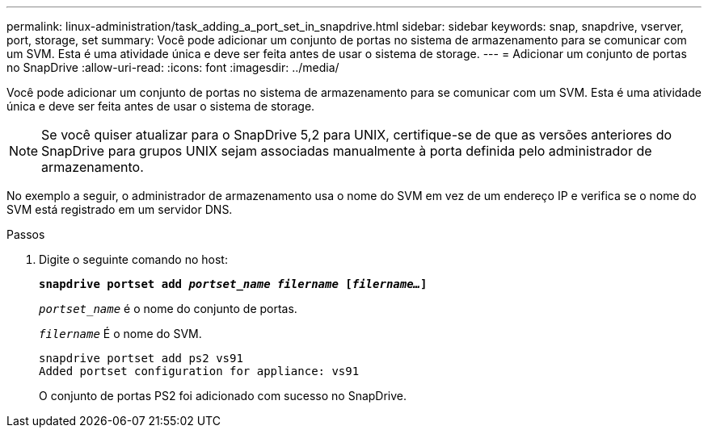 ---
permalink: linux-administration/task_adding_a_port_set_in_snapdrive.html 
sidebar: sidebar 
keywords: snap, snapdrive, vserver, port, storage, set 
summary: Você pode adicionar um conjunto de portas no sistema de armazenamento para se comunicar com um SVM. Esta é uma atividade única e deve ser feita antes de usar o sistema de storage. 
---
= Adicionar um conjunto de portas no SnapDrive
:allow-uri-read: 
:icons: font
:imagesdir: ../media/


[role="lead"]
Você pode adicionar um conjunto de portas no sistema de armazenamento para se comunicar com um SVM. Esta é uma atividade única e deve ser feita antes de usar o sistema de storage.


NOTE: Se você quiser atualizar para o SnapDrive 5,2 para UNIX, certifique-se de que as versões anteriores do SnapDrive para grupos UNIX sejam associadas manualmente à porta definida pelo administrador de armazenamento.

No exemplo a seguir, o administrador de armazenamento usa o nome do SVM em vez de um endereço IP e verifica se o nome do SVM está registrado em um servidor DNS.

.Passos
. Digite o seguinte comando no host:
+
`*snapdrive portset add _portset_name filername_ [_filername..._]*`

+
`_portset_name_` é o nome do conjunto de portas.

+
`_filername_` É o nome do SVM.

+
[listing]
----
snapdrive portset add ps2 vs91
Added portset configuration for appliance: vs91
----
+
O conjunto de portas PS2 foi adicionado com sucesso no SnapDrive.


